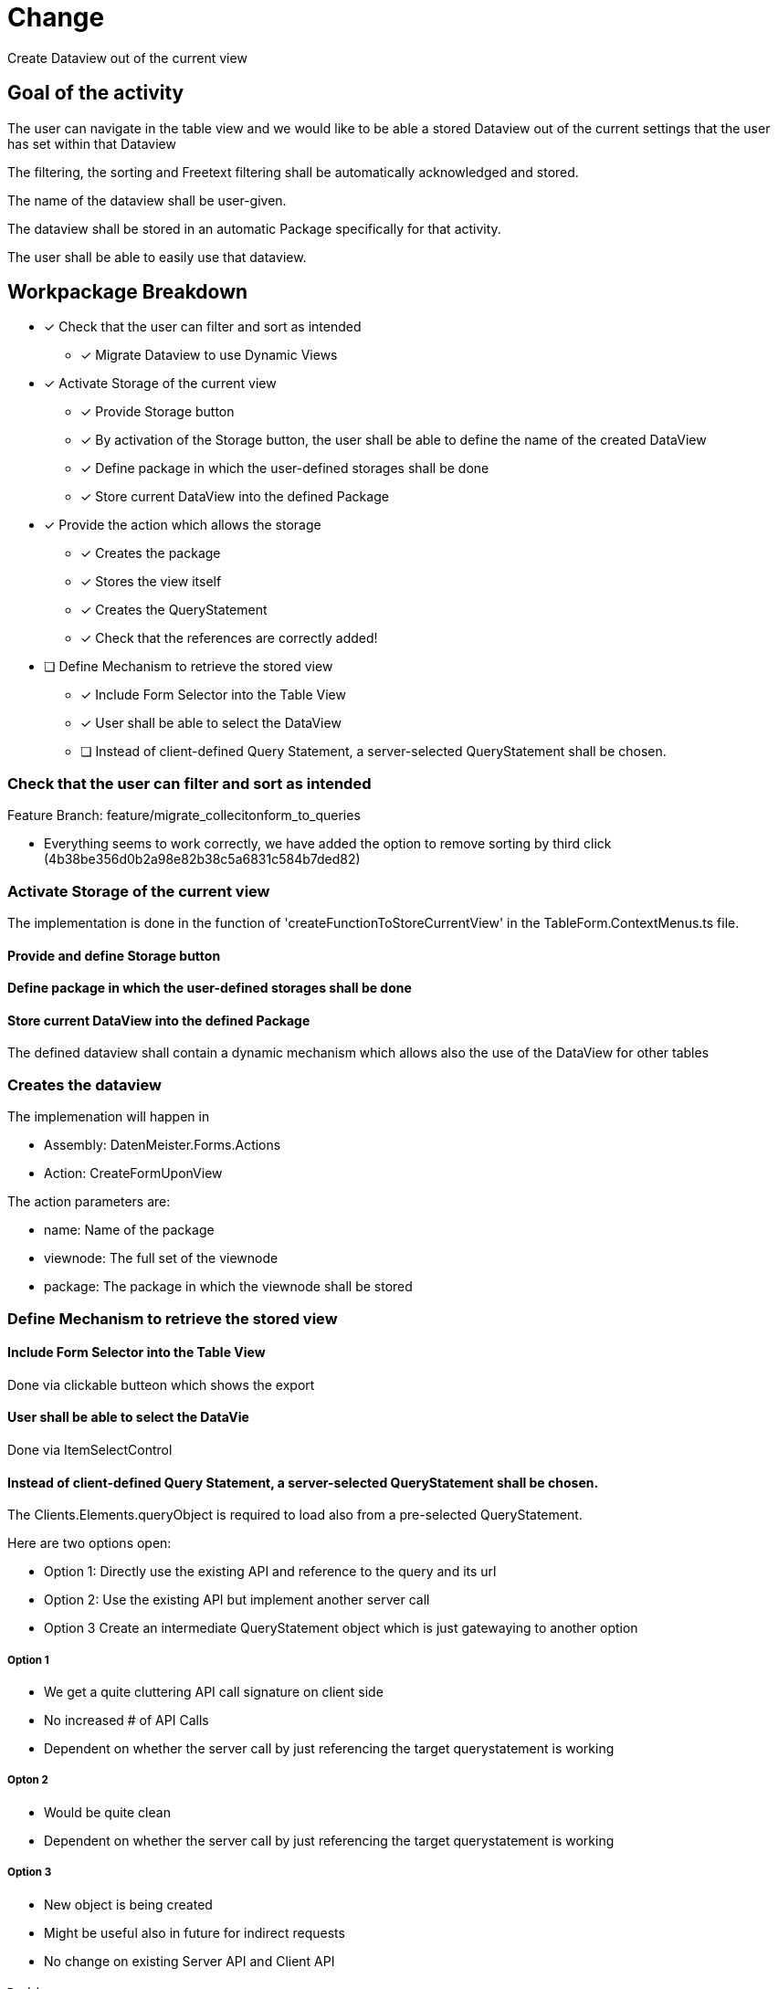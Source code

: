 = Change 

Create Dataview out of the current view

== Goal of the activity

The user can navigate in the table view and we would like to be able a stored Dataview out of the current settings that the user has set within that Dataview

The filtering, the sorting and Freetext filtering shall be automatically acknowledged and stored. 

The name of the dataview shall be user-given.

The dataview shall be stored in an automatic Package specifically for that activity. 

The user shall be able to easily use that dataview. 

== Workpackage Breakdown

* [x] Check that the user can filter and sort as intended
** [x] Migrate Dataview to use Dynamic Views
* [x] Activate Storage of the current view
** [x] Provide Storage button
** [x] By activation of the Storage button, the user shall be able to define the name of the created DataView
** [x] Define package in which the user-defined storages shall be done
** [x] Store current DataView into the defined Package
* [x] Provide the action which allows the storage
** [x] Creates the package
** [x] Stores the view itself
** [x] Creates the QueryStatement
** [x] Check that the references are correctly added!
* [ ] Define Mechanism to retrieve the stored view
** [x] Include Form Selector into the Table View
** [x] User shall be able to select the DataView
** [ ] Instead of client-defined Query Statement, a server-selected QueryStatement shall be chosen.

=== Check that the user can filter and sort as intended

Feature Branch: feature/migrate_collecitonform_to_queries

* Everything seems to work correctly, we have added the option to remove sorting by third click (4b38be356d0b2a98e82b38c5a6831c584b7ded82)
 
=== Activate Storage of the current view

The implementation is done in the function of 'createFunctionToStoreCurrentView' in the TableForm.ContextMenus.ts file. 

==== Provide and define Storage button

==== Define package in which the user-defined storages shall be done

==== Store current DataView into the defined Package

The defined dataview shall contain a dynamic mechanism which allows also the use of the DataView for other tables

=== Creates the dataview

The implemenation will happen in

* Assembly: DatenMeister.Forms.Actions
* Action: CreateFormUponView

The action parameters are: 

* name: Name of the package
* viewnode: The full set of the viewnode
* package: The package in which the viewnode shall be stored

=== Define Mechanism to retrieve the stored view

==== Include Form Selector into the Table View

Done via clickable butteon which shows the export

==== User shall be able to select the DataVie

Done via ItemSelectControl

==== Instead of client-defined Query Statement, a server-selected QueryStatement shall be chosen.

The Clients.Elements.queryObject is required to load also from a 
pre-selected QueryStatement. 

Here are two options open: 

* Option 1: Directly use the existing API and reference to the query and its url
* Option 2: Use the existing API but implement another server call
* Option 3 Create an intermediate QueryStatement object which is just gatewaying to another option


===== Option 1

* We get a quite cluttering API call signature on client side
* No increased # of API Calls
* Dependent on whether the server call by just referencing the target querystatement is working

===== Opton 2

* Would be quite clean
* Dependent on whether the server call by just referencing the target querystatement is working

===== Option 3

* New object is being created 
* Might be useful also in future for indirect requests
* No change on existing Server API and Client API

===== Decision

We will choose for option 3 to allow also future usages of that new type. 
The name of the new ViewNode will be called 'ReferenceViewNode' and will contain the following properties: 

* name: As always
* workspaceId: Id of the workspace in which the referenced item is being located
* itemUri: Uri which is used to dereference the workitem. 
